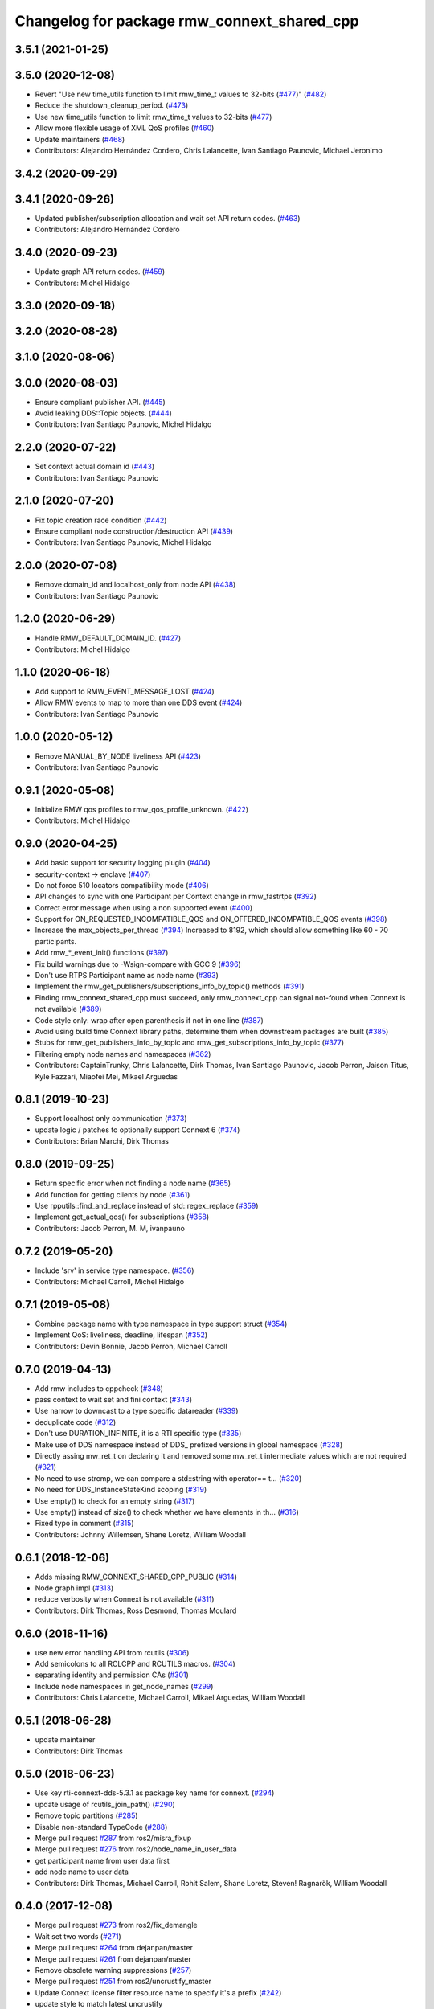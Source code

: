 ^^^^^^^^^^^^^^^^^^^^^^^^^^^^^^^^^^^^^^^^^^^^
Changelog for package rmw_connext_shared_cpp
^^^^^^^^^^^^^^^^^^^^^^^^^^^^^^^^^^^^^^^^^^^^

3.5.1 (2021-01-25)
------------------

3.5.0 (2020-12-08)
------------------
* Revert "Use new time_utils function to limit rmw_time_t values to 32-bits (`#477 <https://github.com/ros2/rmw_connext/issues/477>`_)" (`#482 <https://github.com/ros2/rmw_connext/issues/482>`_)
* Reduce the shutdown_cleanup_period. (`#473 <https://github.com/ros2/rmw_connext/issues/473>`_)
* Use new time_utils function to limit rmw_time_t values to 32-bits (`#477 <https://github.com/ros2/rmw_connext/issues/477>`_)
* Allow more flexible usage of XML QoS profiles (`#460 <https://github.com/ros2/rmw_connext/issues/460>`_)
* Update maintainers (`#468 <https://github.com/ros2/rmw_connext/issues/468>`_)
* Contributors: Alejandro Hernández Cordero, Chris Lalancette, Ivan Santiago Paunovic, Michael Jeronimo

3.4.2 (2020-09-29)
------------------

3.4.1 (2020-09-26)
------------------
* Updated publisher/subscription allocation and wait set API return codes. (`#463 <https://github.com/ros2/rmw_connext/issues/463>`_)
* Contributors: Alejandro Hernández Cordero

3.4.0 (2020-09-23)
------------------
* Update graph API return codes. (`#459 <https://github.com/ros2/rmw_connext/issues/459>`_)
* Contributors: Michel Hidalgo

3.3.0 (2020-09-18)
------------------

3.2.0 (2020-08-28)
------------------

3.1.0 (2020-08-06)
------------------

3.0.0 (2020-08-03)
------------------
* Ensure compliant publisher API. (`#445 <https://github.com/ros2/rmw_connext/issues/445>`_)
* Avoid leaking DDS::Topic objects. (`#444 <https://github.com/ros2/rmw_connext/issues/444>`_)
* Contributors: Ivan Santiago Paunovic, Michel Hidalgo

2.2.0 (2020-07-22)
------------------
* Set context actual domain id (`#443 <https://github.com/ros2/rmw_connext/issues/443>`_)
* Contributors: Ivan Santiago Paunovic

2.1.0 (2020-07-20)
------------------
* Fix topic creation race condition (`#442 <https://github.com/ros2/rmw_connext/issues/442>`_)
* Ensure compliant node construction/destruction API (`#439 <https://github.com/ros2/rmw_connext/issues/439>`_)
* Contributors: Ivan Santiago Paunovic, Michel Hidalgo

2.0.0 (2020-07-08)
------------------
* Remove domain_id and localhost_only from node API (`#438 <https://github.com/ros2/rmw_connext/issues/438>`_)
* Contributors: Ivan Santiago Paunovic

1.2.0 (2020-06-29)
------------------
* Handle RMW_DEFAULT_DOMAIN_ID. (`#427 <https://github.com/ros2/rmw_connext/issues/427>`_)
* Contributors: Michel Hidalgo

1.1.0 (2020-06-18)
------------------
* Add support to RMW_EVENT_MESSAGE_LOST (`#424 <https://github.com/ros2/rmw_connext/issues/424>`_)
* Allow RMW events to map to more than one DDS event (`#424 <https://github.com/ros2/rmw_connext/issues/424>`_)
* Contributors: Ivan Santiago Paunovic

1.0.0 (2020-05-12)
------------------
* Remove MANUAL_BY_NODE liveliness API (`#423 <https://github.com/ros2/rmw_connext/issues/423>`_)
* Contributors: Ivan Santiago Paunovic

0.9.1 (2020-05-08)
------------------
* Initialize RMW qos profiles to rmw_qos_profile_unknown. (`#422 <https://github.com/ros2/rmw_connext/issues/422>`_)
* Contributors: Michel Hidalgo

0.9.0 (2020-04-25)
------------------
* Add basic support for security logging plugin (`#404 <https://github.com/ros2/rmw_connext/issues/404>`_)
* security-context -> enclave (`#407 <https://github.com/ros2/rmw_connext/issues/407>`_)
* Do not force 510 locators compatibility mode (`#406 <https://github.com/ros2/rmw_connext/issues/406>`_)
* API changes to sync with one Participant per Context change in rmw_fastrtps (`#392 <https://github.com/ros2/rmw_connext/issues/392>`_)
* Correct error message when using a non supported event (`#400 <https://github.com/ros2/rmw_connext/issues/400>`_)
* Support for ON_REQUESTED_INCOMPATIBLE_QOS and ON_OFFERED_INCOMPATIBLE_QOS events (`#398 <https://github.com/ros2/rmw_connext/issues/398>`_)
* Increase the max_objects_per_thread (`#394 <https://github.com/ros2/rmw_connext/issues/394>`_)
  Increased to 8192, which should allow something like 60 - 70 participants.
* Add rmw\_*_event_init() functions (`#397 <https://github.com/ros2/rmw_connext/issues/397>`_)
* Fix build warnings due to -Wsign-compare with GCC 9 (`#396 <https://github.com/ros2/rmw_connext/issues/396>`_)
* Don't use RTPS Participant name as node name (`#393 <https://github.com/ros2/rmw_connext/issues/393>`_)
* Implement the rmw_get_publishers/subscriptions_info_by_topic() methods (`#391 <https://github.com/ros2/rmw_connext/issues/391>`_)
* Finding rmw_connext_shared_cpp must succeed, only rmw_connext_cpp can signal not-found when Connext is not available (`#389 <https://github.com/ros2/rmw_connext/issues/389>`_)
* Code style only: wrap after open parenthesis if not in one line (`#387 <https://github.com/ros2/rmw_connext/issues/387>`_)
* Avoid using build time Connext library paths, determine them when downstream packages are built (`#385 <https://github.com/ros2/rmw_connext/issues/385>`_)
* Stubs for rmw_get_publishers_info_by_topic and rmw_get_subscriptions_info_by_topic  (`#377 <https://github.com/ros2/rmw_connext/issues/377>`_)
* Filtering empty node names and namespaces (`#362 <https://github.com/ros2/rmw_connext/issues/362>`_)
* Contributors: CaptainTrunky, Chris Lalancette, Dirk Thomas, Ivan Santiago Paunovic, Jacob Perron, Jaison Titus, Kyle Fazzari, Miaofei Mei, Mikael Arguedas

0.8.1 (2019-10-23)
------------------
* Support localhost only communication (`#373 <https://github.com/ros2/rmw_connext/issues/373>`_)
* update logic / patches to optionally support Connext 6 (`#374 <https://github.com/ros2/rmw_connext/issues/374>`_)
* Contributors: Brian Marchi, Dirk Thomas

0.8.0 (2019-09-25)
------------------
* Return specific error when not finding a node name (`#365 <https://github.com/ros2/rmw_connext/issues/365>`_)
* Add function for getting clients by node (`#361 <https://github.com/ros2/rmw_connext/issues/361>`_)
* Use rpputils::find_and_replace instead of std::regex_replace (`#359 <https://github.com/ros2/rmw_connext/issues/359>`_)
* Implement get_actual_qos() for subscriptions (`#358 <https://github.com/ros2/rmw_connext/issues/358>`_)
* Contributors: Jacob Perron, M. M, ivanpauno

0.7.2 (2019-05-20)
------------------
* Include 'srv' in service type namespace. (`#356 <https://github.com/ros2/rmw_connext/issues/356>`_)
* Contributors: Michael Carroll, Michel Hidalgo

0.7.1 (2019-05-08)
------------------
* Combine package name with type namespace in type support struct (`#354 <https://github.com/ros2/rmw_connext/issues/354>`_)
* Implement QoS: liveliness, deadline, lifespan (`#352 <https://github.com/ros2/rmw_connext/issues/352>`_)
* Contributors: Devin Bonnie, Jacob Perron, Michael Carroll

0.7.0 (2019-04-13)
------------------
* Add rmw includes to cppcheck (`#348 <https://github.com/ros2/rmw_connext/issues/348>`_)
* pass context to wait set and fini context (`#343 <https://github.com/ros2/rmw_connext/issues/343>`_)
* Use narrow to downcast to a type specific datareader (`#339 <https://github.com/ros2/rmw_connext/issues/339>`_)
* deduplicate code (`#312 <https://github.com/ros2/rmw_connext/issues/312>`_)
* Don't use DURATION_INFINITE, it is a RTI specific type (`#335 <https://github.com/ros2/rmw_connext/issues/335>`_)
* Make use of DDS namespace instead of DDS\_ prefixed versions in global namespace (`#328 <https://github.com/ros2/rmw_connext/issues/328>`_)
* Directly assing mw_ret_t on declaring it and removed some mw_ret_t intermediate values which are not required (`#321 <https://github.com/ros2/rmw_connext/issues/321>`_)
* No need to use strcmp, we can compare a std::string with operator== t… (`#320 <https://github.com/ros2/rmw_connext/issues/320>`_)
* No need for DDS_InstanceStateKind scoping (`#319 <https://github.com/ros2/rmw_connext/issues/319>`_)
* Use empty() to check for an empty string (`#317 <https://github.com/ros2/rmw_connext/issues/317>`_)
* Use empty() instead of size() to check whether we have elements in th… (`#316 <https://github.com/ros2/rmw_connext/issues/316>`_)
* Fixed typo in comment (`#315 <https://github.com/ros2/rmw_connext/issues/315>`_)
* Contributors: Johnny Willemsen, Shane Loretz, William Woodall

0.6.1 (2018-12-06)
------------------
* Adds missing RMW_CONNEXT_SHARED_CPP_PUBLIC (`#314 <https://github.com/ros2/rmw_connext/issues/314>`_)
* Node graph impl (`#313 <https://github.com/ros2/rmw_connext/issues/313>`_)
* reduce verbosity when Connext is not available (`#311 <https://github.com/ros2/rmw_connext/issues/311>`_)
* Contributors: Dirk Thomas, Ross Desmond, Thomas Moulard

0.6.0 (2018-11-16)
------------------
* use new error handling API from rcutils (`#306 <https://github.com/ros2/rmw_connext/issues/306>`_)
* Add semicolons to all RCLCPP and RCUTILS macros. (`#304 <https://github.com/ros2/rmw_connext/issues/304>`_)
* separating identity and permission CAs (`#301 <https://github.com/ros2/rmw_connext/issues/301>`_)
* Include node namespaces in get_node_names (`#299 <https://github.com/ros2/rmw_connext/issues/299>`_)
* Contributors: Chris Lalancette, Michael Carroll, Mikael Arguedas, William Woodall

0.5.1 (2018-06-28)
------------------
* update maintainer
* Contributors: Dirk Thomas

0.5.0 (2018-06-23)
------------------
* Use key rti-connext-dds-5.3.1 as package key name for connext. (`#294 <https://github.com/ros2/rmw_connext/issues/294>`_)
* update usage of rcutils_join_path() (`#290 <https://github.com/ros2/rmw_connext/issues/290>`_)
* Remove topic partitions (`#285 <https://github.com/ros2/rmw_connext/issues/285>`_)
* Disable non-standard TypeCode (`#288 <https://github.com/ros2/rmw_connext/issues/288>`_)
* Merge pull request `#287 <https://github.com/ros2/rmw_connext/issues/287>`_ from ros2/misra_fixup
* Merge pull request `#276 <https://github.com/ros2/rmw_connext/issues/276>`_ from ros2/node_name_in_user_data
* get participant name from user data first
* add node name to user data
* Contributors: Dirk Thomas, Michael Carroll, Rohit Salem, Shane Loretz, Steven! Ragnarök, William Woodall

0.4.0 (2017-12-08)
------------------
* Merge pull request `#273 <https://github.com/ros2/rmw_connext/issues/273>`_ from ros2/fix_demangle
* Wait set two words (`#271 <https://github.com/ros2/rmw_connext/issues/271>`_)
* Merge pull request `#264 <https://github.com/ros2/rmw_connext/issues/264>`_ from dejanpan/master
* Merge pull request `#261 <https://github.com/ros2/rmw_connext/issues/261>`_ from dejanpan/master
* Remove obsolete warning suppressions (`#257 <https://github.com/ros2/rmw_connext/issues/257>`_)
* Merge pull request `#251 <https://github.com/ros2/rmw_connext/issues/251>`_ from ros2/uncrustify_master
* Update Connext license filter resource name to specify it's a prefix (`#242 <https://github.com/ros2/rmw_connext/issues/242>`_)
* update style to match latest uncrustify
